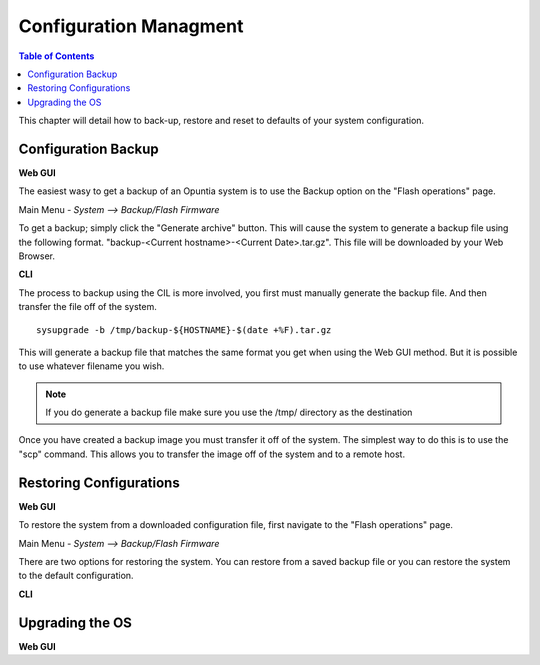 =======================
Configuration Managment
=======================

.. contents:: Table of Contents

This chapter will detail how to back-up, restore and reset to defaults of your system configuration. 

Configuration Backup
--------------------

**Web GUI**

The easiest wasy to get a backup of an Opuntia system is to use the Backup option on the "Flash operations" page.

Main Menu - *System --> Backup/Flash Firmware*

To get a backup; simply click the "Generate archive" button. This will cause the system to generate a backup file using 
the following format. "backup-<Current hostname>-<Current Date>.tar.gz". This file will be downloaded by your Web Browser.

.. image:: ../manual-images/System-Backup.png
  :width: 600
  :alt: The Backup/Restore and flash page

**CLI**

The process to backup using the CIL is more involved, you first must manually generate the backup file. And then transfer 
the file off of the system. ::

  sysupgrade -b /tmp/backup-${HOSTNAME}-$(date +%F).tar.gz

This will generate a backup file that matches the same format you get when using the Web GUI method. But it is possible to
use whatever filename you wish. 

.. note:: If you do generate a backup file make sure you use the /tmp/ directory as the destination 

.. image:: ../manual-images/Backup-CLI.png
  :width: 500
  :alt: Screenshot of a manual backup on the CLI.

Once you have created a backup image you must transfer it off of the system. The simplest way to do this is to use the 
"scp" command. This allows you to transfer the image off of the system and to a remote host. 

Restoring Configurations
------------------------

**Web GUI**

To restore the system from a downloaded configuration file, first navigate to the "Flash operations" page. 

Main Menu - *System --> Backup/Flash Firmware*

.. image:: ../manual-images/System-Backup.png
  :width: 600
  :alt: The Backup/Restore and flash page

There are two options for restoring the system. You can restore from a saved backup file or you can restore the system
to the default configuration. 


.. image:: ../manual-images/System-Backup-uploading.png
  :width: 600
  :alt: Screenshot of the backup uploading

.. image:: ../manual-images/System-Backup-restore.png
  :width: 600
  :alt: Screenshot of the backup restore confermation page

**CLI**

Upgrading the OS 
----------------

**Web GUI**

